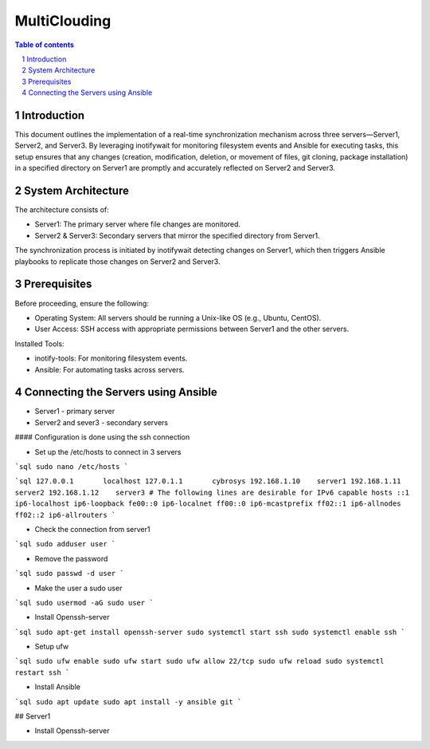 ##################################
|TITLE| 
##################################

.. |TITLE| replace:: MultiClouding

.. contents:: Table of contents
    :depth: 4

.. sectnum::



************
Introduction
************

This document outlines the implementation of a real-time synchronization mechanism across three servers—Server1, Server2, and Server3. By leveraging inotifywait for monitoring filesystem events and Ansible for executing tasks, this setup ensures that any changes (creation, modification, deletion, or movement of files, git cloning, package installation) in a specified directory on Server1 are promptly and accurately reflected on Server2 and Server3.

*******************
System Architecture
*******************

The architecture consists of:

- Server1: The primary server where file changes are monitored.

- Server2 & Server3: Secondary servers that mirror the specified directory from Server1.

The synchronization process is initiated by inotifywait detecting changes on Server1, which then triggers Ansible playbooks to replicate those changes on Server2 and Server3.

*************
Prerequisites
*************

Before proceeding, ensure the following:

- Operating System: All servers should be running a Unix-like OS (e.g., Ubuntu, CentOS).

- User Access: SSH access with appropriate permissions between Server1 and the other servers.

Installed Tools:

- inotify-tools: For monitoring filesystem events.

- Ansible: For automating tasks across servers.

************************************
Connecting the Servers using Ansible 
************************************

- Server1 - primary server
- Server2 and sever3 - secondary servers

#### Configuration is done using the ssh connection

- Set up the /etc/hosts to connect in 3 servers

```sql
sudo nano /etc/hosts
```

```sql
127.0.0.1       localhost
127.0.1.1       cybrosys
192.168.1.10    server1
192.168.1.11    server2
192.168.1.12    server3
# The following lines are desirable for IPv6 capable hosts
::1     ip6-localhost ip6-loopback
fe00::0 ip6-localnet
ff00::0 ip6-mcastprefix
ff02::1 ip6-allnodes
ff02::2 ip6-allrouters
```

- Check the connection from server1

```sql
sudo adduser user
```

- Remove the password 

```sql
sudo passwd -d user
```

- Make the user a sudo user

```sql
sudo usermod -aG sudo user
```

- Install Openssh-server

```sql
sudo apt-get install openssh-server
sudo systemctl start ssh
sudo systemctl enable ssh
```

- Setup ufw

```sql
sudo ufw enable
sudo ufw start
sudo ufw allow 22/tcp
sudo ufw reload
sudo systemctl restart ssh
```

- Install Ansible 

```sql
sudo apt update 
sudo apt install -y ansible git
```

## Server1

- Install Openssh-server


 
